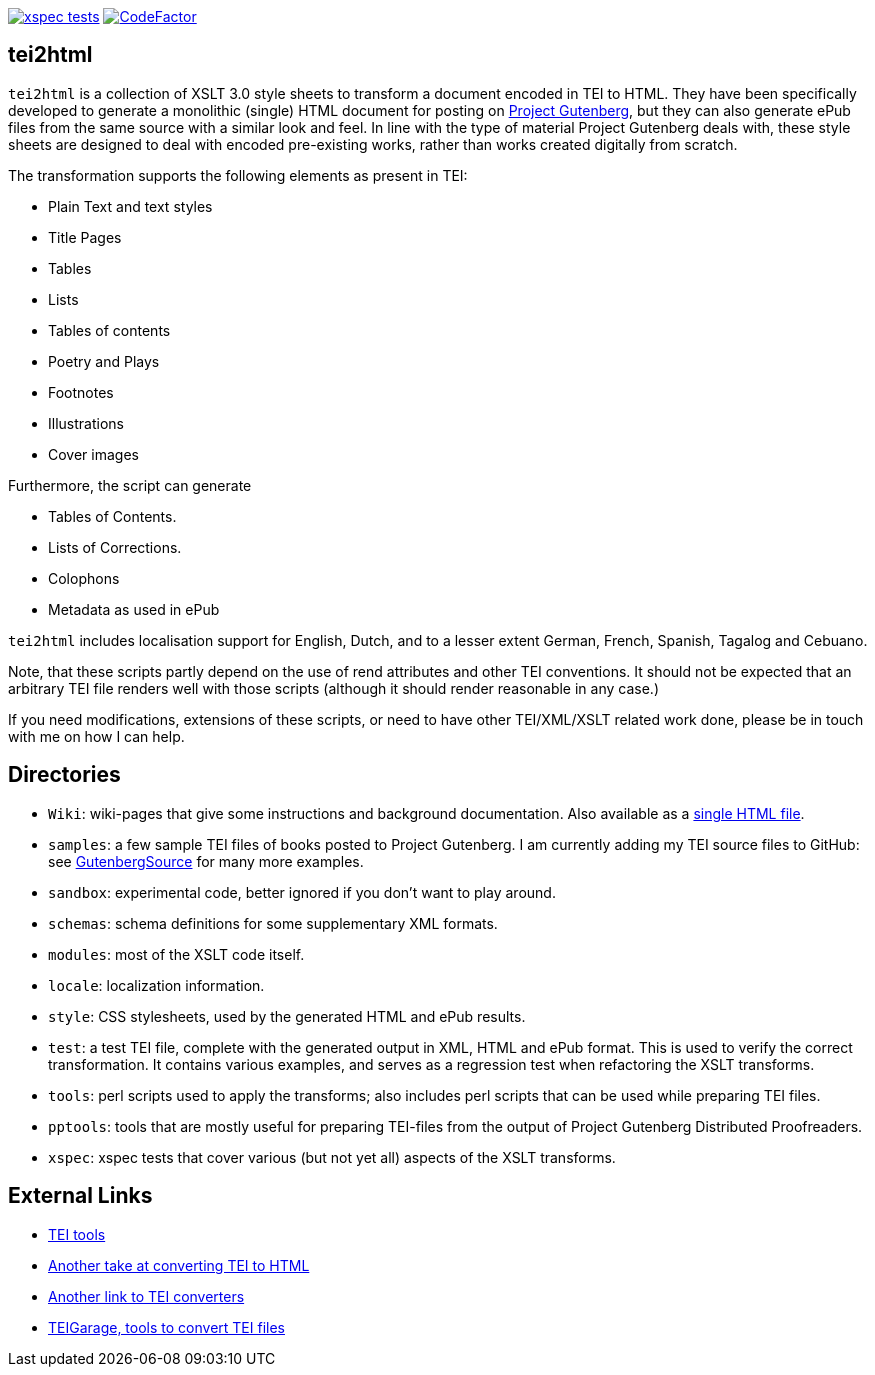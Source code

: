 image:https://github.com/jhellingman/tei2html/actions/workflows/test.yml/badge.svg[xspec tests,link=https://github.com/jhellingman/tei2html/actions/workflows/test.yml]
image:https://www.codefactor.io/repository/github/jhellingman/tei2html/badge[CodeFactor,link=https://www.codefactor.io/repository/github/jhellingman/tei2html]

== tei2html

`tei2html` is a collection of XSLT 3.0 style sheets to transform a document encoded in TEI to HTML. They have been specifically developed to generate a monolithic (single) HTML document for posting on https://www.gutenberg.org/[Project Gutenberg], but they can also generate ePub files from the same source with a similar look and feel. In line with the type of material Project Gutenberg deals with, these style sheets are designed to deal with encoded pre-existing works, rather than works created digitally from scratch.

The transformation supports the following elements as present in TEI:

* Plain Text and text styles
* Title Pages
* Tables
* Lists
* Tables of contents
* Poetry and Plays
* Footnotes
* Illustrations
* Cover images

Furthermore, the script can generate

* Tables of Contents.
* Lists of Corrections.
* Colophons
* Metadata as used in ePub

`tei2html` includes localisation support for English, Dutch, and to a lesser extent German, French, Spanish, Tagalog and Cebuano.

Note, that these scripts partly depend on the use of rend attributes and other TEI conventions. It should not be expected that an arbitrary TEI file renders well with those scripts (although it should render reasonable in any case.)

If you need modifications, extensions of these scripts, or need to have other TEI/XML/XSLT related work done, please be in touch with me on how I can help.

== Directories

* `Wiki`: wiki-pages that give some instructions and background documentation. Also available as a http://jhellingman.github.io/tei2html/Index.html[single HTML file].
* `samples`: a few sample TEI files of books posted to Project Gutenberg. I am currently adding my TEI source files to GitHub: see https://github.com/GutenbergSource[GutenbergSource] for many more examples.
* `sandbox`: experimental code, better ignored if you don't want to play around.
* `schemas`: schema definitions for some supplementary XML formats.
* `modules`: most of the XSLT code itself.
* `locale`: localization information.
* `style`: CSS stylesheets, used by the generated HTML and ePub results.
* `test`: a test TEI file, complete with the generated output in XML, HTML and ePub format. This is used to verify the correct transformation. It contains various examples, and serves as a regression test when refactoring the XSLT transforms.
* `tools`: perl scripts used to apply the transforms; also includes perl scripts that can be used while preparing TEI files.
* `pptools`: tools that are mostly useful for preparing TEI-files from the output of Project Gutenberg Distributed Proofreaders. 
* `xspec`: xspec tests that cover various (but not yet all) aspects of the XSLT transforms.

== External Links

* https://tei-c.org/Tools/[TEI tools]
* https://github.com/TEIC/Stylesheets[Another take at converting TEI to HTML]
* https://wiki.tei-c.org/index.php/Tei-xsl[Another link to TEI converters]
* https://teigarage.tei-c.org/[TEIGarage, tools to convert TEI files]
